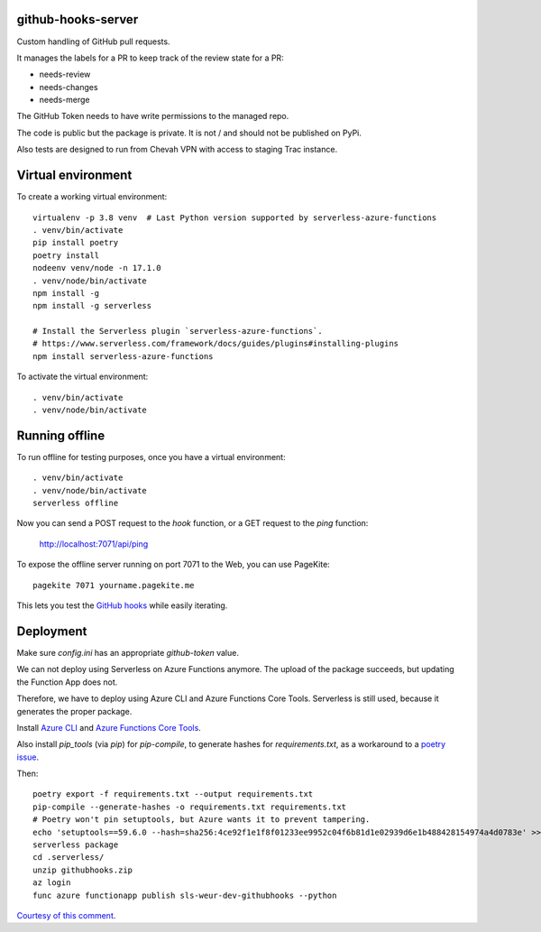 github-hooks-server
===================

Custom handling of GitHub pull requests.

It manages the labels for a PR to keep track of the review state for a PR:

* needs-review
* needs-changes
* needs-merge

The GitHub Token needs to have write permissions to the managed repo.

The code is public but the package is private.
It is not / and should not be published on PyPi.

Also tests are designed to run from Chevah VPN with access to staging Trac
instance.


Virtual environment
===================

To create a working virtual environment::

    virtualenv -p 3.8 venv  # Last Python version supported by serverless-azure-functions
    . venv/bin/activate
    pip install poetry
    poetry install
    nodeenv venv/node -n 17.1.0
    . venv/node/bin/activate
    npm install -g
    npm install -g serverless

    # Install the Serverless plugin `serverless-azure-functions`.
    # https://www.serverless.com/framework/docs/guides/plugins#installing-plugins
    npm install serverless-azure-functions


To activate the virtual environment::

    . venv/bin/activate
    . venv/node/bin/activate


Running offline
===============

To run offline for testing purposes, once you have a virtual environment::

    . venv/bin/activate
    . venv/node/bin/activate
    serverless offline


Now you can send a POST request to the `hook` function, or a GET request to the `ping` function:

    http://localhost:7071/api/ping

To expose the offline server running on port 7071 to the Web,
you can use PageKite::


    pagekite 7071 yourname.pagekite.me


This lets you test the
`GitHub hooks <https://github.com/chevah/github-hooks-server/settings/hooks>`_
while easily iterating.

Deployment
==========

Make sure `config.ini` has an appropriate `github-token` value.

We can not deploy using Serverless on Azure Functions anymore.
The upload of the package succeeds, but updating the Function App does not.

Therefore, we have to deploy using Azure CLI and Azure Functions Core Tools.
Serverless is still used, because it generates the proper package.

Install
`Azure CLI <https://github.com/Azure/azure-cli>`_ and
`Azure Functions Core Tools
<https://github.com/Azure/azure-functions-core-tools>`_.

Also install `pip_tools` (via `pip`) for `pip-compile`,
to generate hashes for `requirements.txt`, as a workaround to
a `poetry issue <https://github.com/python-poetry/poetry/issues/2060#issuecomment-623737835>`_.

Then::

    poetry export -f requirements.txt --output requirements.txt
    pip-compile --generate-hashes -o requirements.txt requirements.txt
    # Poetry won't pin setuptools, but Azure wants it to prevent tampering.
    echo 'setuptools==59.6.0 --hash=sha256:4ce92f1e1f8f01233ee9952c04f6b81d1e02939d6e1b488428154974a4d0783e' >> requirements.txt
    serverless package
    cd .serverless/
    unzip githubhooks.zip
    az login
    func azure functionapp publish sls-weur-dev-githubhooks --python

`Courtesy of this comment
<https://github.com/serverless/serverless-azure-functions/issues/505#issuecomment-713218520>`_.
